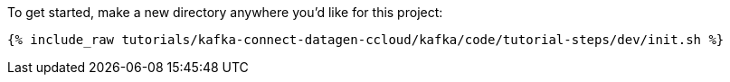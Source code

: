 To get started, make a new directory anywhere you'd like for this project:

+++++
<pre class="snippet"><code class="shell">{% include_raw tutorials/kafka-connect-datagen-ccloud/kafka/code/tutorial-steps/dev/init.sh %}</code></pre>
+++++
